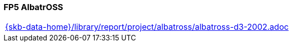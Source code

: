 //
// ============LICENSE_START=======================================================
//  Copyright (C) 2018 Sven van der Meer. All rights reserved.
// ================================================================================
// This file is licensed under the CREATIVE COMMONS ATTRIBUTION 4.0 INTERNATIONAL LICENSE
// Full license text at https://creativecommons.org/licenses/by/4.0/legalcode
// 
// SPDX-License-Identifier: CC-BY-4.0
// ============LICENSE_END=========================================================
//
// @author Sven van der Meer (vdmeer.sven@mykolab.com)
//

=== FP5 AlbatrOSS

[cols="a", grid=rows, frame=none, %autowidth.stretch]
|===
|include::{skb-data-home}/library/report/project/albatross/albatross-d3-2002.adoc[]
|===



